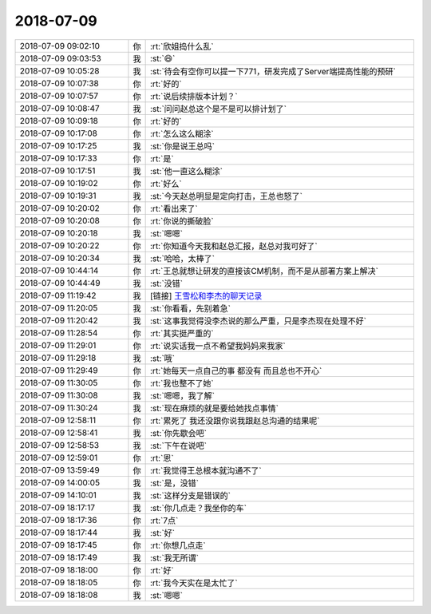 2018-07-09
-------------

.. list-table::
   :widths: 25, 1, 60

   * - 2018-07-09 09:02:10
     - 你
     - :rt:`欣姐捣什么乱`
   * - 2018-07-09 09:03:53
     - 我
     - :st:`😄`
   * - 2018-07-09 10:05:28
     - 我
     - :st:`待会有空你可以提一下771，研发完成了Server端提高性能的预研`
   * - 2018-07-09 10:07:38
     - 你
     - :rt:`好的`
   * - 2018-07-09 10:07:57
     - 你
     - :rt:`说后续排版本计划？`
   * - 2018-07-09 10:08:47
     - 我
     - :st:`问问赵总这个是不是可以排计划了`
   * - 2018-07-09 10:09:18
     - 你
     - :rt:`好的`
   * - 2018-07-09 10:17:08
     - 你
     - :rt:`怎么这么糊涂`
   * - 2018-07-09 10:17:25
     - 我
     - :st:`你是说王总吗`
   * - 2018-07-09 10:17:33
     - 你
     - :rt:`是`
   * - 2018-07-09 10:17:51
     - 我
     - :st:`他一直这么糊涂`
   * - 2018-07-09 10:19:02
     - 你
     - :rt:`好么`
   * - 2018-07-09 10:19:31
     - 我
     - :st:`今天赵总明显是定向打击，王总也怒了`
   * - 2018-07-09 10:20:02
     - 你
     - :rt:`看出来了`
   * - 2018-07-09 10:20:08
     - 你
     - :rt:`你说的撕破脸`
   * - 2018-07-09 10:20:18
     - 我
     - :st:`嗯嗯`
   * - 2018-07-09 10:20:22
     - 你
     - :rt:`你知道今天我和赵总汇报，赵总对我可好了`
   * - 2018-07-09 10:20:34
     - 我
     - :st:`哈哈，太棒了`
   * - 2018-07-09 10:44:14
     - 你
     - :rt:`王总就想让研发的直接该CM机制，而不是从部署方案上解决`
   * - 2018-07-09 10:44:49
     - 我
     - :st:`没错`
   * - 2018-07-09 11:19:42
     - 我
     - [链接] `王雪松和李杰的聊天记录 <https://support.weixin.qq.com/cgi-bin/mmsupport-bin/readtemplate?t=page/favorite_record__w_unsupport>`_
   * - 2018-07-09 11:20:05
     - 我
     - :st:`你看看，先别着急`
   * - 2018-07-09 11:20:42
     - 我
     - :st:`这事我觉得没李杰说的那么严重，只是李杰现在处理不好`
   * - 2018-07-09 11:28:54
     - 你
     - :rt:`其实挺严重的`
   * - 2018-07-09 11:29:01
     - 你
     - :rt:`说实话我一点不希望我妈妈来我家`
   * - 2018-07-09 11:29:18
     - 我
     - :st:`哦`
   * - 2018-07-09 11:29:49
     - 你
     - :rt:`她每天一点自己的事 都没有 而且总也不开心`
   * - 2018-07-09 11:30:05
     - 你
     - :rt:`我也整不了她`
   * - 2018-07-09 11:30:08
     - 我
     - :st:`嗯嗯，我了解`
   * - 2018-07-09 11:30:24
     - 我
     - :st:`现在麻烦的就是要给她找点事情`
   * - 2018-07-09 12:58:11
     - 你
     - :rt:`累死了 我还没跟你说我跟赵总沟通的结果呢`
   * - 2018-07-09 12:58:41
     - 我
     - :st:`你先歇会吧`
   * - 2018-07-09 12:58:53
     - 我
     - :st:`下午在说吧`
   * - 2018-07-09 12:59:01
     - 你
     - :rt:`恩`
   * - 2018-07-09 13:59:49
     - 你
     - :rt:`我觉得王总根本就沟通不了`
   * - 2018-07-09 14:00:05
     - 我
     - :st:`是，没错`
   * - 2018-07-09 14:10:01
     - 我
     - :st:`这样分支是错误的`
   * - 2018-07-09 18:17:17
     - 我
     - :st:`你几点走？我坐你的车`
   * - 2018-07-09 18:17:36
     - 你
     - :rt:`7点`
   * - 2018-07-09 18:17:44
     - 我
     - :st:`好`
   * - 2018-07-09 18:17:45
     - 你
     - :rt:`你想几点走`
   * - 2018-07-09 18:17:49
     - 我
     - :st:`我无所谓`
   * - 2018-07-09 18:18:00
     - 你
     - :rt:`好`
   * - 2018-07-09 18:18:05
     - 你
     - :rt:`我今天实在是太忙了`
   * - 2018-07-09 18:18:08
     - 我
     - :st:`嗯嗯`